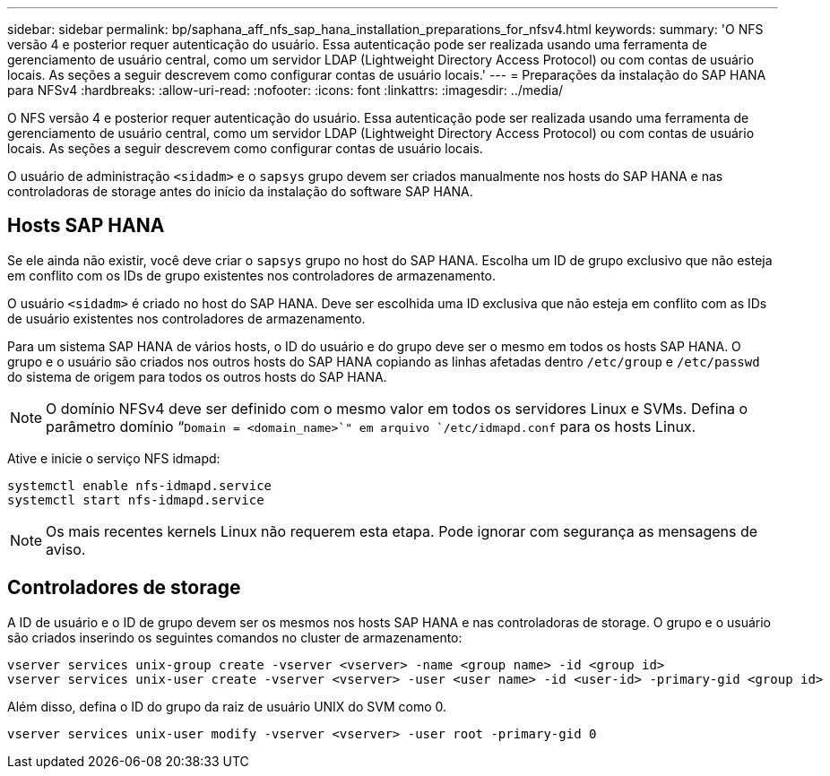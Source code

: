---
sidebar: sidebar 
permalink: bp/saphana_aff_nfs_sap_hana_installation_preparations_for_nfsv4.html 
keywords:  
summary: 'O NFS versão 4 e posterior requer autenticação do usuário. Essa autenticação pode ser realizada usando uma ferramenta de gerenciamento de usuário central, como um servidor LDAP (Lightweight Directory Access Protocol) ou com contas de usuário locais. As seções a seguir descrevem como configurar contas de usuário locais.' 
---
= Preparações da instalação do SAP HANA para NFSv4
:hardbreaks:
:allow-uri-read: 
:nofooter: 
:icons: font
:linkattrs: 
:imagesdir: ../media/


[role="lead"]
O NFS versão 4 e posterior requer autenticação do usuário. Essa autenticação pode ser realizada usando uma ferramenta de gerenciamento de usuário central, como um servidor LDAP (Lightweight Directory Access Protocol) ou com contas de usuário locais. As seções a seguir descrevem como configurar contas de usuário locais.

O usuário de administração `<sidadm>` e o `sapsys` grupo devem ser criados manualmente nos hosts do SAP HANA e nas controladoras de storage antes do início da instalação do software SAP HANA.



== Hosts SAP HANA

Se ele ainda não existir, você deve criar o `sapsys` grupo no host do SAP HANA. Escolha um ID de grupo exclusivo que não esteja em conflito com os IDs de grupo existentes nos controladores de armazenamento.

O usuário `<sidadm>` é criado no host do SAP HANA. Deve ser escolhida uma ID exclusiva que não esteja em conflito com as IDs de usuário existentes nos controladores de armazenamento.

Para um sistema SAP HANA de vários hosts, o ID do usuário e do grupo deve ser o mesmo em todos os hosts SAP HANA. O grupo e o usuário são criados nos outros hosts do SAP HANA copiando as linhas afetadas dentro `/etc/group` e `/etc/passwd` do sistema de origem para todos os outros hosts do SAP HANA.


NOTE: O domínio NFSv4 deve ser definido com o mesmo valor em todos os servidores Linux e SVMs. Defina o parâmetro domínio “`Domain = <domain_name>`" em arquivo `/etc/idmapd.conf` para os hosts Linux.

Ative e inicie o serviço NFS idmapd:

....
systemctl enable nfs-idmapd.service
systemctl start nfs-idmapd.service
....

NOTE: Os mais recentes kernels Linux não requerem esta etapa. Pode ignorar com segurança as mensagens de aviso.



== Controladores de storage

A ID de usuário e o ID de grupo devem ser os mesmos nos hosts SAP HANA e nas controladoras de storage. O grupo e o usuário são criados inserindo os seguintes comandos no cluster de armazenamento:

....
vserver services unix-group create -vserver <vserver> -name <group name> -id <group id>
vserver services unix-user create -vserver <vserver> -user <user name> -id <user-id> -primary-gid <group id>
....
Além disso, defina o ID do grupo da raiz de usuário UNIX do SVM como 0.

....
vserver services unix-user modify -vserver <vserver> -user root -primary-gid 0
....